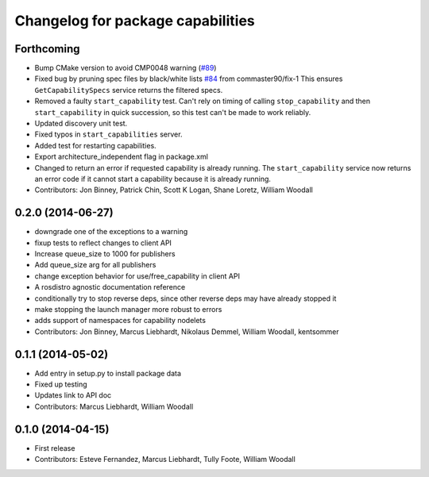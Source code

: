 ^^^^^^^^^^^^^^^^^^^^^^^^^^^^^^^^^^
Changelog for package capabilities
^^^^^^^^^^^^^^^^^^^^^^^^^^^^^^^^^^

Forthcoming
-----------
* Bump CMake version to avoid CMP0048 warning (`#89 <https://github.com/osrf/capabilities/issues/89>`_)
* Fixed bug by pruning spec files by black/white lists `#84 <https://github.com/osrf/capabilities/issues/84>`_ from commaster90/fix-1
  This ensures ``GetCapabilitySpecs`` service returns the filtered specs.
* Removed a faulty ``start_capability`` test.
  Can't rely on timing of calling ``stop_capability`` and then ``start_capability`` in quick succession, so this test can't be made to work reliably.
* Updated discovery unit test.
* Fixed typos in ``start_capabilities`` server.
* Added test for restarting capabilities.
* Export architecture_independent flag in package.xml
* Changed to return an error if requested capability is already running.
  The ``start_capability`` service now returns an error code if it cannot start a capability because it is already running.
* Contributors: Jon Binney, Patrick Chin, Scott K Logan, Shane Loretz, William Woodall

0.2.0 (2014-06-27)
------------------
* downgrade one of the exceptions to a warning
* fixup tests to reflect changes to client API
* Increase queue_size to 1000 for publishers
* Add queue_size arg for all publishers
* change exception behavior for use/free_capability in client API
* A rosdistro agnostic documentation reference
* conditionally try to stop reverse deps, since other reverse deps may have already stopped it
* make stopping the launch manager more robust to errors
* adds support of namespaces for capability nodelets
* Contributors: Jon Binney, Marcus Liebhardt, Nikolaus Demmel, William Woodall, kentsommer

0.1.1 (2014-05-02)
------------------
* Add entry in setup.py to install package data
* Fixed up testing
* Updates link to API doc
* Contributors: Marcus Liebhardt, William Woodall

0.1.0 (2014-04-15)
------------------
* First release
* Contributors: Esteve Fernandez, Marcus Liebhardt, Tully Foote, William Woodall
